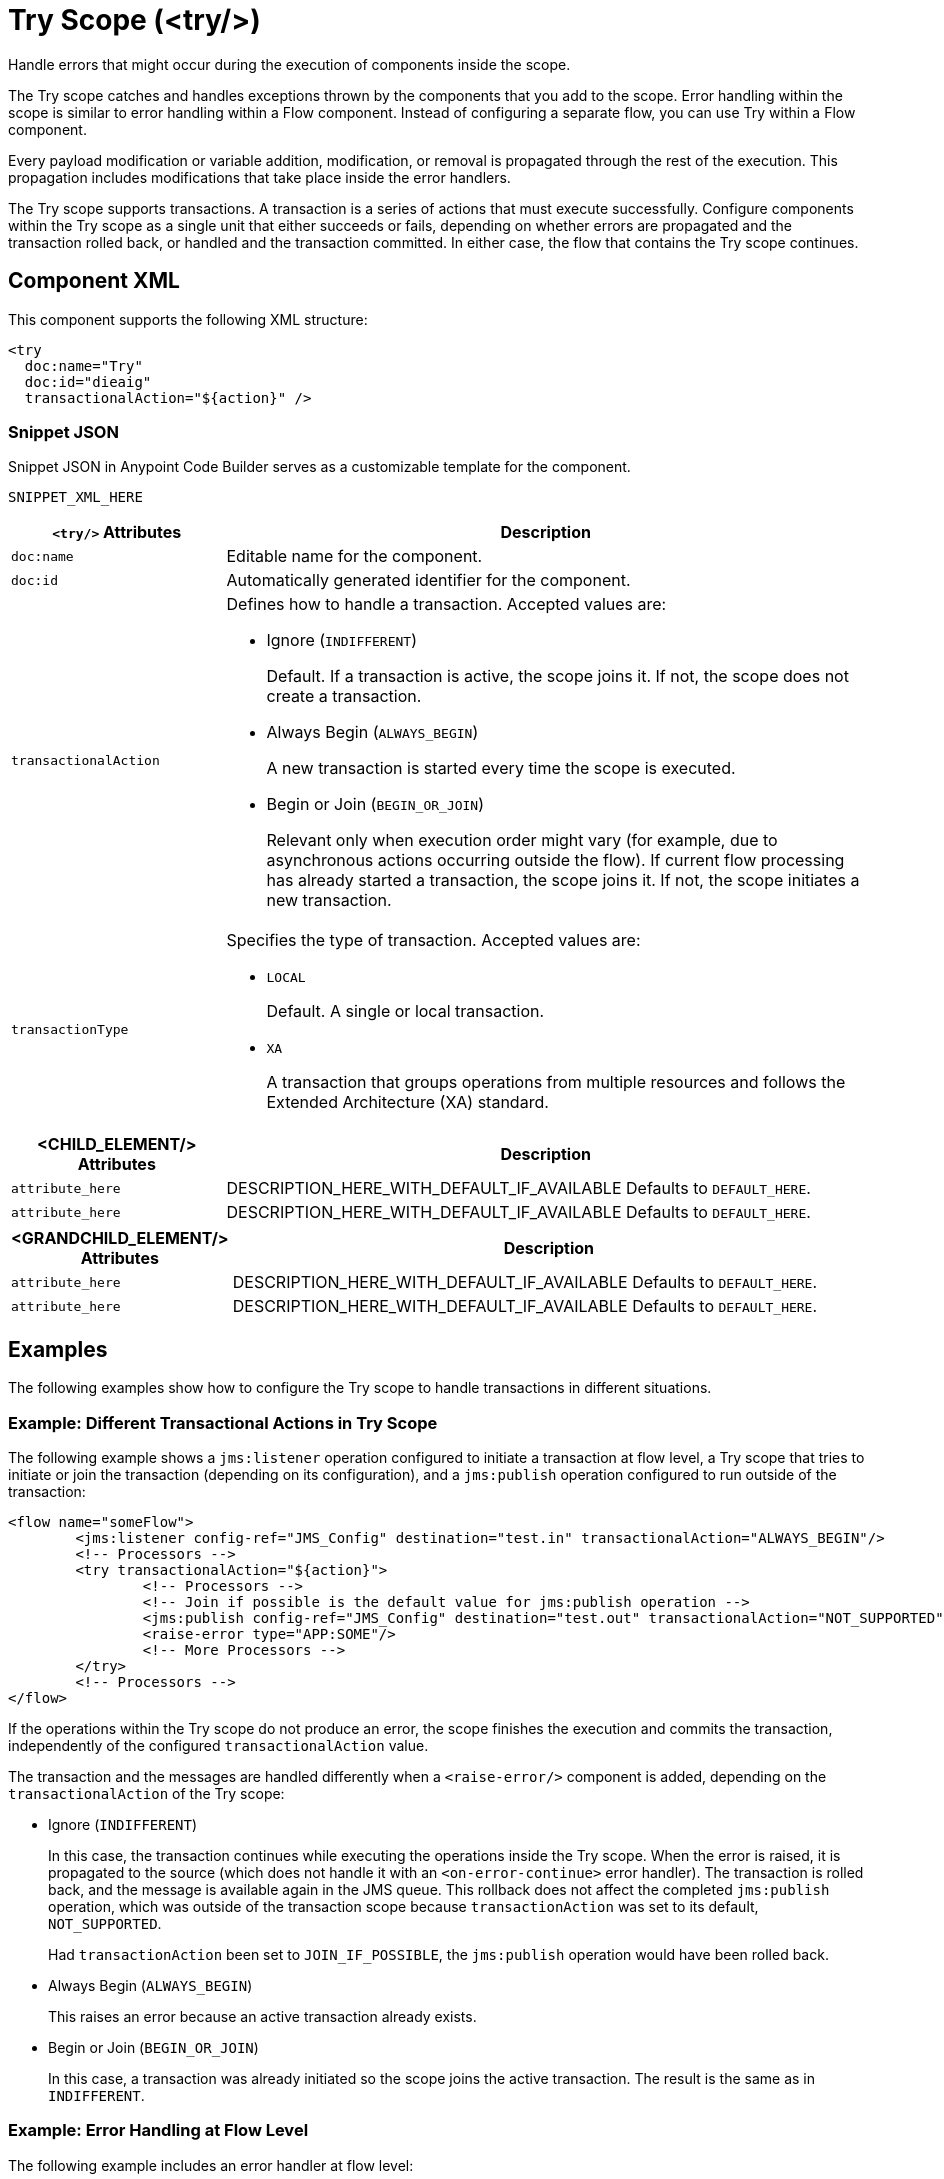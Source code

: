 //
//tag::component-title[]

= Try Scope (<try/>)

//end::component-title[]
//

//
//tag::component-short-description[]
//     Short description of the form "Do something..." 
//     Example: "Configure log messages anywhere in a flow."

Handle errors that might occur during the execution of components inside the scope.

//end::component-short-description[]
//

//
//tag::component-long-description[]

The Try scope catches and handles exceptions thrown by the components that you add to the scope. Error handling within the scope is similar to error handling within a Flow component. Instead of configuring a separate flow, you can use Try within a Flow component. 

Every payload modification or variable addition, modification, or removal is propagated through the rest of the execution. This propagation includes modifications that take place inside the error handlers.

The Try scope supports transactions. A transaction is a series of actions that must execute successfully. Configure components within the Try scope as a single unit that either succeeds or fails, depending on whether errors are propagated and the transaction rolled back, or handled and the transaction committed. In either case, the flow that contains the Try scope continues.

//end::component-long-description[]
//


//SECTION: COMPONENT XML
//
//tag::component-xml-title[]

[[component-xml]]
== Component XML

This component supports the following XML structure:

//end::component-xml-title[]
//
//
//tag::component-xml[]

[source,xml]
----
<try 
  doc:name="Try" 
  doc:id="dieaig" 
  transactionalAction="${action}" />
----

//end::component-xml[]
//
//tag::component-snippet-json[]

[[snippet]]

=== Snippet JSON

Snippet JSON in Anypoint Code Builder serves as a customizable template for the component. 

[source,xml]
----
SNIPPET_XML_HERE
----

//end::component-snippet-json[]
//
//
//
//
//TABLE: ROOT XML ATTRIBUTES (for the top-level (root) element)
//tag::component-xml-attributes-root[]

[%header,cols="1,3a"]
|===
| `<try/>` Attributes 
| Description

| `doc:name` 
| Editable name for the component.

| `doc:id` 
| Automatically generated identifier for the component.

| `transactionalAction` 
a| Defines how to handle a transaction. Accepted values are:

* Ignore (`INDIFFERENT`)
+
Default. If a transaction is active, the scope joins it. If not, the scope does not create a transaction.

* Always Begin (`ALWAYS_BEGIN`)
+
A new transaction is started every time the scope is executed.

* Begin or Join (`BEGIN_OR_JOIN`)
+
Relevant only when execution order might vary (for example, due to asynchronous actions occurring outside the flow).
If current flow processing has already started a transaction, the scope joins it. If not, the scope initiates a new transaction.

| `transactionType`
| Specifies the type of transaction. Accepted values are: 

* `LOCAL`
+
Default. A single or local transaction. 

* `XA` 
+
A transaction that groups operations from multiple resources and follows the Extended Architecture (XA) standard.

|===
//end::component-xml-attributes-root[]
//
//
//TABLE (IF NEEDED): CHILD XML ATTRIBUTES for each child element
//  Repeat as needed, adding the next number to the tag value. 
//  Provide intro text, as needed.
//tag::component-xml-child1[]

[%header, cols="1,3"]
|===
| <CHILD_ELEMENT/> Attributes | Description

| `attribute_here` | DESCRIPTION_HERE_WITH_DEFAULT_IF_AVAILABLE Defaults to `DEFAULT_HERE`.
| `attribute_here` | DESCRIPTION_HERE_WITH_DEFAULT_IF_AVAILABLE Defaults to `DEFAULT_HERE`.

|===
//end::component-xml-child1[]
//
//
//TABLE (IF NEEDED): GRANDCHILD XML ATTRIBUTES for each grandchild element
//  Repeat as needed, adding the next number to the tag value. 
//  Provide intro text, as needed.
//TAG
//tag::component-xml-descendant1[]
[%header, cols="1,3"]
|===
| <GRANDCHILD_ELEMENT/> Attributes | Description

| `attribute_here` | DESCRIPTION_HERE_WITH_DEFAULT_IF_AVAILABLE Defaults to `DEFAULT_HERE`.
| `attribute_here` | DESCRIPTION_HERE_WITH_DEFAULT_IF_AVAILABLE Defaults to `DEFAULT_HERE`.

|===
//end::component-xml-descendant1[]
//


//SECTION: EXAMPLES
//
//tag::component-examples-title[]

== Examples

The following examples show how to configure the Try scope to handle transactions in different situations. 
//end::component-examples-title[]
//
//
//tag::component-xml-ex1[]
[[example1]]

=== Example: Different Transactional Actions in Try Scope

The following example shows a `jms:listener` operation configured to initiate a transaction at flow level, a Try scope that tries to initiate or join the transaction (depending on its configuration), and a `jms:publish` operation configured to run outside of the transaction:

[source,xml,linenums]
----
<flow name="someFlow">
	<jms:listener config-ref="JMS_Config" destination="test.in" transactionalAction="ALWAYS_BEGIN"/>
	<!-- Processors -->
	<try transactionalAction="${action}">
		<!-- Processors -->
		<!-- Join if possible is the default value for jms:publish operation -->
		<jms:publish config-ref="JMS_Config" destination="test.out" transactionalAction="NOT_SUPPORTED"/>
		<raise-error type="APP:SOME"/>
		<!-- More Processors -->
	</try>
	<!-- Processors -->
</flow>
----

If the operations within the Try scope do not produce an error, the scope finishes the execution and commits the transaction, independently of the configured `transactionalAction` value.

The transaction and the messages are handled differently when a `<raise-error/>` component is added, depending on the `transactionalAction` of the Try scope:

* Ignore (`INDIFFERENT`)
+
In this case, the transaction continues while executing the operations inside the Try scope. When the error is raised, it is propagated to the source (which does not handle it with an `<on-error-continue>` error handler). The transaction is rolled back, and the message is available again in the JMS queue. This rollback does not affect the completed `jms:publish` operation, which was outside of the transaction scope because `transactionAction` was set to its default, `NOT_SUPPORTED`.
+
Had `transactionAction` been set to `JOIN_IF_POSSIBLE`, the `jms:publish` operation would have been rolled back.
+
* Always Begin (`ALWAYS_BEGIN`)
+
This raises an error because an active transaction already exists.
* Begin or Join (`BEGIN_OR_JOIN`)
+
In this case, a transaction was already initiated so the scope joins the active transaction. The result is the same as in `INDIFFERENT`.

//OPTIONAL: SHOW OUTPUT IF HELPFUL
//The example produces the following output: 

//OUTPUT_HERE 

//end::component-xml-ex1[]
//
//
//tag::component-xml-ex2[]
[[example2]]

=== Example: Error Handling at Flow Level

The following example includes an error handler at flow level:

In the following example, an error handler is added at flow level:

[source,xml,linenums]
----
<flow name="someFlow">
	<jms:listener config-ref="JMS_Config" destination="test.in" transactionalAction="ALWAYS_BEGIN"/>
	<!-- Processors -->
	<try transactionalAction="${action}">
		<!-- Processors -->
		<!-- Join if possible is the default value for jms:publish operation -->
		<jms:publish config-ref="JMS_Config" destination="test.out"/>
		<raise-error type="APP:SOME"/>
		<!-- More Processors -->
	</try>
	<!-- Processors -->
	<error-handler>
		<on-error-continue/>
	</error-handler>
</flow>
----

The behavior in this example is:

* Ignore (`INDIFFERENT`)
+
The transaction continues. Because the error is handled by an `on-error-continue` error handler, the transaction is committed. The message read from the `jms:listener` source is consumed, and the message processed by the `jms:publish` operation is actually sent.
* Always Begin (`ALWAYS_BEGIN`)
+
Raises an error because an active transaction already exists.
* Begin or Join (`BEGIN_OR_JOIN`)
+
Displays the same behavior as `INDIFFERENT`.

//OPTIONAL: SHOW OUTPUT IF HELPFUL
//The example produces the following output: 

//OUTPUT_HERE 

//end::component-xml-ex2[]
//

//tag::component-xml-ex3[]
[[example3]]

=== Example: Error Handling Inside the Try Scope

In the following example, the error handler is inside the Try scope and the error occurs after the execution of the scope:

[source,xml,linenums]
----
<flow name="someFlow">
	<jms:listener config-ref="JMS_Config" destination="test.in" transactionalAction="ALWAYS_BEGIN"/>
	<!-- Processors -->
	<try transactionalAction="${action}">
		<!-- Processors -->
		<!-- Join if possible is the default value for jms:publish operation -->
		<jms:publish config-ref="JMS_Config" destination="test.out"/>
		<!-- More Processors -->
		<!-- There could be a component that raises an error, it will be handled by the error handler -->
		<error-handler>
			<on-error-continue/>
		</error-handler>
	</try>
	<!-- Processors -->
	<raise-error type="APP:SOME"/>
</flow>
----

Depending on the configured `transactionalAction`, the behavior in the Try scope is one of the following:

* Ignore (`INDIFFERENT`)
+
The transaction continues but the error is not handled by an `on-error-continue` at the flow level, causing the transaction to be rolled back, and the message to not be sent.
* Always Begin (`ALWAYS_BEGIN`)
+
Raises an error because an active transaction already exists.
* Begin or Join (`BEGIN_OR_JOIN`)
+
Displays the same behavior as `INDIFFERENT`.

//end::component-xml-ex3[]

//SECTION: ERROR HANDLING if needed
//
//tag::component-error-handling[]

[[error-handling]]
== Error Handling

When designing your flow, group those operations that are likely to experience errors inside a Try scope. The Try scope enables you to isolate potentially troublesome operations in your flow and assign them an error-handling method. You can also configure the operations inside the Try scope to be processed as a transaction.

The Try scope has an error handling strategy that you configure in the same way you configure error handling for a flow.

The Try scope can distinguish among various error type conditions and apply different behaviors. If an error is raised by a component inside a Try scope, then the Try scope's error handler is executed. At this point, the error is available for inspection, so the handlers can execute and act accordingly:

* On Error Continue
+
Executes and sends the result of the execution to its container Try scope, which uses that result to complete the execution successfully. Any transactions at this point are also committed.
* On Error Propagate
+
Rolls back any transactions, then executes and uses that result to re-throw the existing error, causing its container Try scope's execution to fail.

//end::component-error-handling[]
//


//SECTION: SEE ALSO
//
//tag::see-also[]

[[see-also]]
== See Also

* xref:4.4@mule-runtime::single-resource-transaction.adoc[]
* xref:4.4@mule-runtime::xa-transactions.adoc[]

//end::see-also[]
